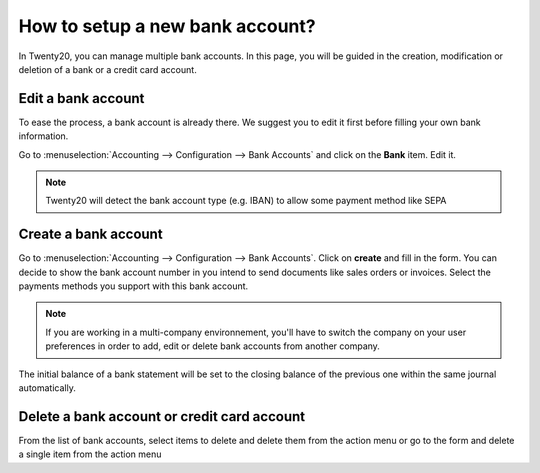================================
How to setup a new bank account?
================================

In Twenty20, you can manage multiple bank accounts. In this page, you will
be guided in the creation, modification or deletion of a bank or a
credit card account.

Edit a bank account
--------------------

To ease the process, a bank account is already there. We suggest you to 
edit it first before filling your own bank information. 

Go to :menuselection:`Accounting --> Configuration --> Bank
Accounts` and click on the **Bank** item. Edit it. 

.. image:: media/image04.png
   :align: center

.. note::

    Twenty20 will detect the bank account type (e.g. IBAN) to allow some payment
    method like SEPA


Create a bank account
---------------------

Go to :menuselection:`Accounting --> Configuration --> Bank
Accounts`. Click on **create** and fill in the form. You can 
decide to show the bank account number in you intend to send documents 
like sales orders or invoices. Select the payments methods you 
support with this bank account. 

.. image:: media/image06.png
   :align: center

.. note::

    If you are working in a multi-company environnement, you'll have to switch 
    the company on your user preferences in order to add, edit or delete bank 
    accounts from another company.

.. demo:fields:: base.action_res_partner_bank_account_form

.. demo:action:: base.action_res_partner_bank_account_form

   View *Bank Account* in our Online Demonstration

.. todo:: add inherited field tooltip

    **Display on reports :** Display this bank account on the documents that
    will be printed or send to the customers

    **Bank Identifier Code** = BIC : SWIFT Address assigned to a bank in
    order to send automated payments quickly and accurately to the banks
    concerned

The initial balance of a bank statement will be set to the closing balance of the previous one within the same journal automatically.

Delete a bank account or credit card account
--------------------------------------------

From the list of bank accounts, select items to delete and delete them from the action menu or go to the form and delete a single item from the action menu

.. |image5| image:: media/image05.png
	:class: btn-group

